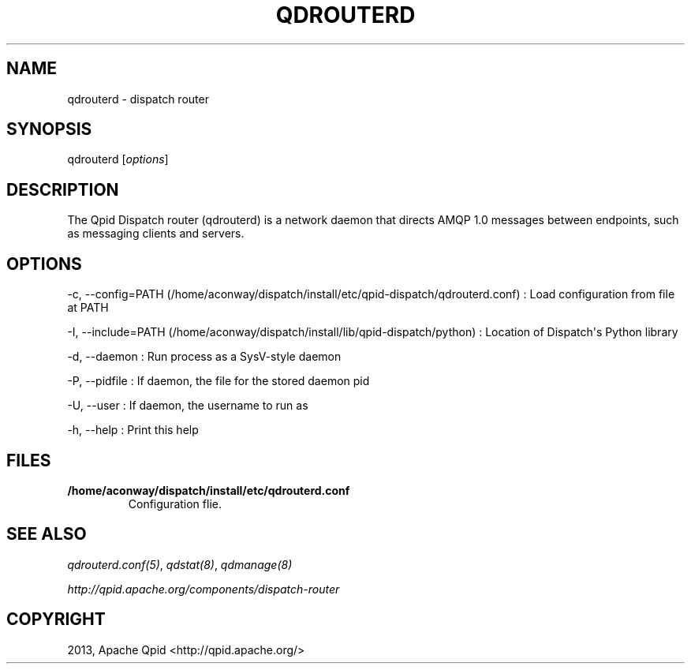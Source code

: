 .\" Man page generated from reStructuredText.
.
.TH "QDROUTERD" "8" "March 12, 2015" "0.4" "Qpid Dispatch"
.SH NAME
qdrouterd \- dispatch router
.
.nr rst2man-indent-level 0
.
.de1 rstReportMargin
\\$1 \\n[an-margin]
level \\n[rst2man-indent-level]
level margin: \\n[rst2man-indent\\n[rst2man-indent-level]]
-
\\n[rst2man-indent0]
\\n[rst2man-indent1]
\\n[rst2man-indent2]
..
.de1 INDENT
.\" .rstReportMargin pre:
. RS \\$1
. nr rst2man-indent\\n[rst2man-indent-level] \\n[an-margin]
. nr rst2man-indent-level +1
.\" .rstReportMargin post:
..
.de UNINDENT
. RE
.\" indent \\n[an-margin]
.\" old: \\n[rst2man-indent\\n[rst2man-indent-level]]
.nr rst2man-indent-level -1
.\" new: \\n[rst2man-indent\\n[rst2man-indent-level]]
.in \\n[rst2man-indent\\n[rst2man-indent-level]]u
..
.
.nr rst2man-indent-level 0
.
.de1 rstReportMargin
\\$1 \\n[an-margin]
level \\n[rst2man-indent-level]
level margin: \\n[rst2man-indent\\n[rst2man-indent-level]]
-
\\n[rst2man-indent0]
\\n[rst2man-indent1]
\\n[rst2man-indent2]
..
.de1 INDENT
.\" .rstReportMargin pre:
. RS \\$1
. nr rst2man-indent\\n[rst2man-indent-level] \\n[an-margin]
. nr rst2man-indent-level +1
.\" .rstReportMargin post:
..
.de UNINDENT
. RE
.\" indent \\n[an-margin]
.\" old: \\n[rst2man-indent\\n[rst2man-indent-level]]
.nr rst2man-indent-level -1
.\" new: \\n[rst2man-indent\\n[rst2man-indent-level]]
.in \\n[rst2man-indent\\n[rst2man-indent-level]]u
..
.SH SYNOPSIS
.sp
qdrouterd [\fIoptions\fP]
.SH DESCRIPTION
.sp
The Qpid Dispatch router (qdrouterd) is a network daemon that directs
AMQP 1.0 messages between endpoints, such as messaging clients and
servers.
.SH OPTIONS
.sp
\-c, \-\-config=PATH (/home/aconway/dispatch/install/etc/qpid\-dispatch/qdrouterd.conf)
:   Load configuration from file at PATH
.sp
\-I, \-\-include=PATH (/home/aconway/dispatch/install/lib/qpid\-dispatch/python)
:   Location of Dispatch\(aqs Python library
.sp
\-d, \-\-daemon
:   Run process as a SysV\-style daemon
.sp
\-P, \-\-pidfile
:   If daemon, the file for the stored daemon pid
.sp
\-U, \-\-user
:   If daemon, the username to run as
.sp
\-h, \-\-help
:   Print this help
.SH FILES
.INDENT 0.0
.TP
.B /home/aconway/dispatch/install/etc/qdrouterd.conf
Configuration flie.
.UNINDENT
.SH SEE ALSO
.sp
\fIqdrouterd.conf(5)\fP, \fIqdstat(8)\fP, \fIqdmanage(8)\fP
.sp
\fI\%http://qpid.apache.org/components/dispatch-router\fP
.SH COPYRIGHT
2013, Apache Qpid <http://qpid.apache.org/>
.\" Generated by docutils manpage writer.
.
